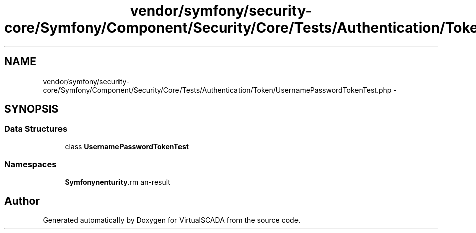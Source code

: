 .TH "vendor/symfony/security-core/Symfony/Component/Security/Core/Tests/Authentication/Token/UsernamePasswordTokenTest.php" 3 "Tue Apr 14 2015" "Version 1.0" "VirtualSCADA" \" -*- nroff -*-
.ad l
.nh
.SH NAME
vendor/symfony/security-core/Symfony/Component/Security/Core/Tests/Authentication/Token/UsernamePasswordTokenTest.php \- 
.SH SYNOPSIS
.br
.PP
.SS "Data Structures"

.in +1c
.ti -1c
.RI "class \fBUsernamePasswordTokenTest\fP"
.br
.in -1c
.SS "Namespaces"

.in +1c
.ti -1c
.RI " \fBSymfony\\Component\\Security\\Core\\Tests\\Authentication\\Token\fP"
.br
.in -1c
.SH "Author"
.PP 
Generated automatically by Doxygen for VirtualSCADA from the source code\&.
